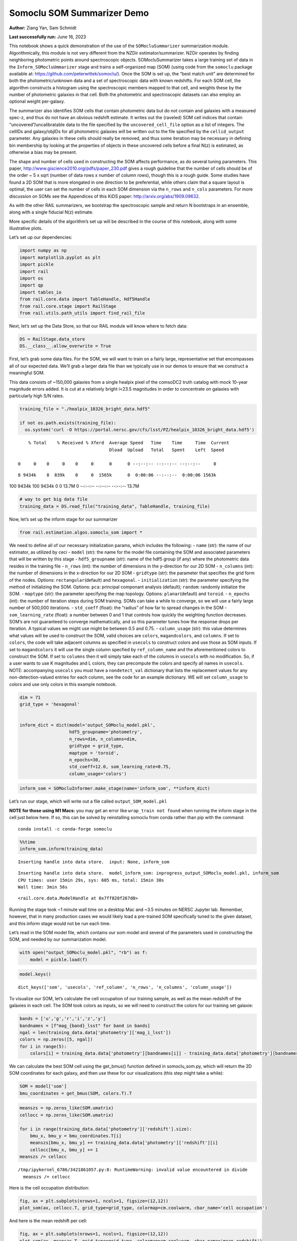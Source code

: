 Somoclu SOM Summarizer Demo
===========================

**Author:** Ziang Yan, Sam Schmidt

**Last successfully run:** June 16, 2023

This notebook shows a quick demonstration of the use of the
``SOMocluSummarizer`` summarization module. Algorithmically, this module
is not very different from the NZDir estimator/summarizer. NZDir
operates by finding neighboring photometric points around spectroscopic
objects. SOMocluSummarizer takes a large training set of data in the
``Inform_SOMocluUmmarizer`` stage and trains a self-organized map (SOM)
(using code from the ``somoclu`` package available at:
https://github.com/peterwittek/somoclu/). Once the SOM is set up, the
“best match unit” are determined for both the photometric/unknown data
and a set of spectroscopic data with known redshifts. For each SOM cell,
the algorithm constructs a histogram using the spectroscopic members
mapped to that cell, and weights these by the number of photometric
galaxies in that cell. Both the photometric and spectroscopic datasets
can also employ an optional weight per-galaxy.

The summarizer also identifies SOM cells that contain photometric data
but do not contain and galaxies with a measured spec-z, and thus do not
have an obvious redshift estimate. It writes out the (raveled) SOM cell
indices that contain “uncovered”/uncalibratable data to the file
specified by the ``uncovered_cell_file`` option as a list of integers.
The cellIDs and galaxy/objIDs for all photometric galaxies will be
written out to the file specified by the ``cellid_output`` parameter.
Any galaxies in these cells should really be removed, and thus some
iteration may be necessary in defining bin membership by looking at the
properties of objects in these uncovered cells before a final N(z) is
estimated, as otherwise a bias may be present.

The shape and number of cells used in constructing the SOM affects
performance, as do several tuning parameters. This paper,
http://www.giscience2010.org/pdfs/paper_230.pdf gives a rough guideline
that the number of cells should be of the order ~ 5 x sqrt (number of
data rows x number of column rows), though this is a rough guide. Some
studies have found a 2D SOM that is more elongated in one direction to
be preferential, while others claim that a square layout is optimal, the
user can set the number of cells in each SOM dimension via the
``n_rows`` and ``n_cols`` parameters. For more discussion on SOMs see
the Appendices of this KiDS paper: http://arxiv.org/abs/1909.09632.

As with the other RAIL summarizers, we bootstrap the spectroscopic
sample and return N bootstraps in an ensemble, along with a single
fiducial N(z) estimate.

More specific details of the algorithm’s set up will be described in the
course of this notebook, along with some illustrative plots.

Let’s set up our dependencies:

.. code:: ipython3

    import numpy as np
    import matplotlib.pyplot as plt
    import pickle
    import rail
    import os
    import qp
    import tables_io
    from rail.core.data import TableHandle, Hdf5Handle
    from rail.core.stage import RailStage
    from rail.utils.path_utils import find_rail_file


Next, let’s set up the Data Store, so that our RAIL module will know
where to fetch data:

.. code:: ipython3

    DS = RailStage.data_store
    DS.__class__.allow_overwrite = True

First, let’s grab some data files. For the SOM, we will want to train on
a fairly large, representative set that encompasses all of our expected
data. We’ll grab a larger data file than we typically use in our demos
to ensure that we construct a meaningful SOM.

This data consists of ~150,000 galaxies from a single healpix pixel of
the comsoDC2 truth catalog with mock 10-year magnitude errors added. It
is cut at a relatively bright i<23.5 magnitudes in order to concentrate
on galaxies with particularly high S/N rates.

.. code:: ipython3

    training_file = "./healpix_10326_bright_data.hdf5"
    
    if not os.path.exists(training_file):
      os.system('curl -O https://portal.nersc.gov/cfs/lsst/PZ/healpix_10326_bright_data.hdf5')


.. parsed-literal::

      % Total    % Received % Xferd  Average Speed   Time    Time     Time  Current
                                     Dload  Upload   Total   Spent    Left  Speed
      0     0    0     0    0     0      0      0 --:--:-- --:--:-- --:--:--     0

.. parsed-literal::

      8 9434k    8  839k    0     0  1565k      0  0:00:06 --:--:--  0:00:06 1563k100 9434k  100 9434k    0     0  13.7M      0 --:--:-- --:--:-- --:--:-- 13.7M


.. code:: ipython3

    # way to get big data file
    training_data = DS.read_file("training_data", TableHandle, training_file)

Now, let’s set up the inform stage for our summarizer

.. code:: ipython3

    from rail.estimation.algos.somoclu_som import *

We need to define all of our necessary initialization params, which
includes the following: - ``name`` (str): the name of our estimator, as
utilized by ceci - ``model`` (str): the name for the model file
containing the SOM and associated parameters that will be written by
this stage - ``hdf5_groupname`` (str): name of the hdf5 group (if any)
where the photometric data resides in the training file - ``n_rows``
(int): the number of dimensions in the y-direction for our 2D SOM -
``n_columns`` (int): the number of dimensions in the x-direction for our
2D SOM - ``gridtype`` (str): the parameter that specifies the grid form
of the nodes. Options: ``rectangular``\ (default) and ``hexagonal``. -
``initialization`` (str): the parameter specifying the method of
initializing the SOM. Options: ``pca``: principal componant analysis
(default); ``random``: randomly initialize the SOM. - ``maptype`` (str):
the parameter specifying the map topology. Options:
``planar``\ (default) and ``toroid``. - ``n_epochs`` (int): the number
of iteration steps during SOM training. SOMs can take a while to
converge, so we will use a fairly large number of 500,000 iterations. -
``std_coeff`` (float): the “radius” of how far to spread changes in the
SOM - ``som_learning_rate`` (float): a number between 0 and 1 that
controls how quickly the weighting function decreases. SOM’s are not
guaranteed to converge mathematically, and so this parameter tunes how
the response drops per iteration. A typical values we might use might be
between 0.5 and 0.75. - ``column_usage`` (str): this value determines
what values will be used to construct the SOM, valid choices are
``colors``, ``magandcolors``, and ``columns``. If set to ``colors``, the
code will take adjacent columns as specified in ``usecols`` to construct
colors and use those as SOM inputs. If set to ``magandcolors`` it will
use the single column specfied by ``ref_column_name`` and the
aforementioned colors to construct the SOM. If set to ``columns`` then
it will simply take each of the columns in ``usecols`` with no
modification. So, if a user wants to use K magnitudes and L colors, they
can precompute the colors and specify all names in ``usecols``. NOTE:
accompanying ``usecols`` you must have a ``nondetect_val`` dictionary
that lists the replacement values for any non-detection-valued entries
for each column, see the code for an example dictionary. WE will set
``column_usage`` to colors and use only colors in this example notebook.

.. code:: ipython3

    dim = 71
    grid_type = 'hexagonal'
    
    
    inform_dict = dict(model='output_SOMoclu_model.pkl', 
                       hdf5_groupname='photometry',
                       n_rows=dim, n_columns=dim, 
                       gridtype = grid_type,
                       maptype = 'toroid',
                       n_epochs=30,
                       std_coeff=12.0, som_learning_rate=0.75,
                       column_usage='colors')

.. code:: ipython3

    inform_som = SOMocluInformer.make_stage(name='inform_som', **inform_dict)

Let’s run our stage, which will write out a file called
``output_SOM_model.pkl``

**NOTE for those using M1 Macs:** you may get an error like
``wrap_train not found`` when running the inform stage in the cell just
below here. If so, this can be solved by reinstalling somoclu from conda
rather than pip with the command:

::

   conda install -c conda-forge somoclu

.. code:: ipython3

    %%time
    inform_som.inform(training_data)


.. parsed-literal::

    Inserting handle into data store.  input: None, inform_som


.. parsed-literal::

    Inserting handle into data store.  model_inform_som: inprogress_output_SOMoclu_model.pkl, inform_som
    CPU times: user 15min 29s, sys: 605 ms, total: 15min 30s
    Wall time: 3min 56s




.. parsed-literal::

    <rail.core.data.ModelHandle at 0x7ff820f267d0>



Running the stage took ~1 minute wall time on a desktop Mac and ~3.5
minutes on NERSC Jupyter lab. Remember, however, that in many production
cases we would likely load a pre-trained SOM specifically tuned to the
given dataset, and this inform stage would not be run each time.

Let’s read in the SOM model file, which contains our som model and
several of the parameters used in constructing the SOM, and needed by
our summarization model.

.. code:: ipython3

    with open("output_SOMoclu_model.pkl", "rb") as f:
        model = pickle.load(f)

.. code:: ipython3

    model.keys()




.. parsed-literal::

    dict_keys(['som', 'usecols', 'ref_column', 'n_rows', 'n_columns', 'column_usage'])



To visualize our SOM, let’s calculate the cell occupation of our
training sample, as well as the mean redshift of the galaxies in each
cell. The SOM took colors as inputs, so we will need to construct the
colors for our training set galaxie:

.. code:: ipython3

    bands = ['u','g','r','i','z','y']
    bandnames = [f"mag_{band}_lsst" for band in bands]
    ngal = len(training_data.data['photometry']['mag_i_lsst'])
    colors = np.zeros([5, ngal])
    for i in range(5):
        colors[i] = training_data.data['photometry'][bandnames[i]] - training_data.data['photometry'][bandnames[i+1]]

We can calculate the best SOM cell using the get_bmus() function defined
in somoclu_som.py, which will return the 2D SOM coordinates for each
galaxy, and then use these for our visualizations (this step might take
a while):

.. code:: ipython3

    SOM = model['som']
    bmu_coordinates = get_bmus(SOM, colors.T).T

.. code:: ipython3

    meanszs = np.zeros_like(SOM.umatrix)
    cellocc = np.zeros_like(SOM.umatrix)
    
    for i in range(training_data.data['photometry']['redshift'].size):
        bmu_x, bmu_y = bmu_coordinates.T[i]
        meanszs[bmu_x, bmu_y] += training_data.data['photometry']['redshift'][i]
        cellocc[bmu_x, bmu_y] += 1
    meanszs /= cellocc


.. parsed-literal::

    /tmp/ipykernel_6786/3421861057.py:8: RuntimeWarning: invalid value encountered in divide
      meanszs /= cellocc


Here is the cell occupation distribution:

.. code:: ipython3

    fig, ax = plt.subplots(nrows=1, ncols=1, figsize=(12,12))
    plot_som(ax, cellocc.T, grid_type=grid_type, colormap=cm.coolwarm, cbar_name='cell occupation')



.. image:: ../../../docs/rendered/estimation_examples/11_SomocluSOM_files/../../../docs/rendered/estimation_examples/11_SomocluSOM_24_0.png


And here is the mean redshift per cell:

.. code:: ipython3

    fig, ax = plt.subplots(nrows=1, ncols=1, figsize=(12,12))
    plot_som(ax, meanszs.T, grid_type=grid_type, colormap=cm.coolwarm, cbar_name='mean redshift')



.. image:: ../../../docs/rendered/estimation_examples/11_SomocluSOM_files/../../../docs/rendered/estimation_examples/11_SomocluSOM_26_0.png


Note that there is spatial correlation between redshift and cell
position, which is good, this is showing how there are gradual changes
in redshift between similarly-colored galaxies (and sometimes abrupt
changes, when degeneracies are present).

Now that we have illustrated what exactly we have constructed, let’s use
the SOM to predict the redshift distribution for a set of photometric
objects. We will make a simple cut in spectroscopic redshift to create a
compact redshift bin. In more realistic circumstances we would likely be
using color cuts or photometric redshift estimates to define our test
bin(s). We will cut our photometric sample to only include galaxies in
0.5<specz<0.9.

We will need to trim both our spec-z set to i<23.5 to match our trained
SOM:

.. code:: ipython3

    testfile = find_rail_file('examples_data/testdata/test_dc2_training_9816.hdf5')
    data = tables_io.read(testfile)['photometry']
    mask = ((data['redshift'] > 0.2) & (data['redshift']<0.5))
    brightmask = ((mask) & (data['mag_i_lsst']<23.5))
    trim_data = {}
    bright_data = {}
    for key in data.keys():
        trim_data[key] = data[key][mask]
        bright_data[key] = data[key][brightmask]
    trimdict = dict(photometry=trim_data)
    brightdict = dict(photometry=bright_data)
    # add data to data store
    test_data = DS.add_data("tomo_bin", trimdict, Hdf5Handle)
    bright_data = DS.add_data("bright_bin", brightdict, Hdf5Handle)

.. code:: ipython3

    specfile = find_rail_file("examples_data/testdata/test_dc2_validation_9816.hdf5")
    spec_data = tables_io.read(specfile)['photometry']
    smask = (spec_data['mag_i_lsst'] <23.5)
    trim_spec = {}
    for key in spec_data.keys():
        trim_spec[key] = spec_data[key][smask]
    trim_dict = dict(photometry=trim_spec)
    spec_data = DS.add_data("spec_data", trim_dict, Hdf5Handle)

Note that we have removed the ‘photometry’ group, we will specify the
``phot_groupname`` as “” in the parameters below.

As before, let us specify our initialization params for the
SomocluSOMSummarizer stage, including:

-  ``model``: name of the pickled model that we created, in this case
   “output_SOM_model.pkl”
-  ``hdf5_groupname`` (str): hdf5 group for our photometric data (in our
   case ““)
-  ``objid_name`` (str): string specifying the name of the ID column, if
   present photom data, will be written out to cellid_output file
-  ``spec_groupname`` (str): hdf5 group for the spectroscopic data
-  ``nzbins`` (int): number of bins to use in our histogram ensemble
-  ``nsamples`` (int): number of bootstrap samples to generate
-  ``output`` (str): name of the output qp file with N samples
-  ``single_NZ`` (str): name of the qp file with fiducial distribution
-  ``uncovered_cell_file`` (str): name of hdf5 file containing a list of
   all of the cells with phot data but no spec-z objects: photometric
   objects in these cells will *not* be accounted for in the final N(z),
   and should really be removed from the sample before running the
   summarizer. Note that we return a single integer that is constructed
   from the pairs of SOM cell indices via
   ``np.ravel_multi_index``\ (indices).

.. code:: ipython3

    summ_dict = dict(model="output_SOMoclu_model.pkl", hdf5_groupname='photometry',
                     spec_groupname='photometry', nzbins=101, nsamples=25,
                     output='SOM_ensemble.hdf5', single_NZ='fiducial_SOMoclu_NZ.hdf5',
                     uncovered_cell_file='all_uncovered_cells.hdf5',
                     objid_name='id',
                     cellid_output='output_cellIDs.hdf5')

Now let’s initialize and run the summarizer. One feature of the SOM: if
any SOM cells contain photometric data but do not contain any redshifts
values in the spectroscopic set, then no reasonable redshift estimate
for those objects is defined, and they are skipped. The method currently
prints the indices of uncovered cells, we may modify the algorithm to
actually output the uncovered galaxies in a separate file in the future.

.. code:: ipython3

    som_summarizer = SOMocluSummarizer.make_stage(name='SOMoclu_summarizer', **summ_dict)

.. code:: ipython3

    som_summarizer.summarize(test_data, spec_data)


.. parsed-literal::

    Inserting handle into data store.  spec_input: None, SOMoclu_summarizer
    Inserting handle into data store.  model: output_SOMoclu_model.pkl, SOMoclu_summarizer
    Warning: number of clusters is not provided. The SOM will NOT be grouped into clusters.


.. parsed-literal::

    Process 0 running summarizer on chunk 0 - 1545
    Inserting handle into data store.  cellid_output_SOMoclu_summarizer: inprogress_output_cellIDs.hdf5, SOMoclu_summarizer
    the following clusters contain photometric data but not spectroscopic data:
    {np.int64(2048), np.int64(2560), np.int64(1537), np.int64(3586), np.int64(4100), np.int64(3078), np.int64(4103), np.int64(2058), np.int64(2573), np.int64(3085), np.int64(1553), np.int64(4114), np.int64(2578), np.int64(2580), np.int64(2069), np.int64(4118), np.int64(3607), np.int64(4127), np.int64(1056), np.int64(3105), np.int64(4130), np.int64(4644), np.int64(1575), np.int64(2089), np.int64(2601), np.int64(3626), np.int64(4652), np.int64(2605), np.int64(1580), np.int64(2096), np.int64(3633), np.int64(4146), np.int64(2612), np.int64(3637), np.int64(3131), np.int64(4156), np.int64(2622), np.int64(2623), np.int64(2112), np.int64(4676), np.int64(580), np.int64(2630), np.int64(3143), np.int64(3656), np.int64(4170), np.int64(3665), np.int64(2642), np.int64(2643), np.int64(4692), np.int64(2133), np.int64(4695), np.int64(4699), np.int64(1627), np.int64(3679), np.int64(4193), np.int64(4707), np.int64(3684), np.int64(1637), np.int64(3686), np.int64(1644), np.int64(2157), np.int64(2158), np.int64(2669), np.int64(3181), np.int64(3699), np.int64(4724), np.int64(1654), np.int64(631), np.int64(1144), np.int64(2682), np.int64(4219), np.int64(2171), np.int64(3708), np.int64(4095), np.int64(4735), np.int64(2176), np.int64(2687), np.int64(4233), np.int64(1163), np.int64(4748), np.int64(4237), np.int64(3212), np.int64(2703), np.int64(2705), np.int64(1683), np.int64(4757), np.int64(4248), np.int64(3736), np.int64(4765), np.int64(3742), np.int64(4257), np.int64(3234), np.int64(3748), np.int64(4774), np.int64(4263), np.int64(679), np.int64(3751), np.int64(1196), np.int64(4269), np.int64(3758), np.int64(3247), np.int64(1712), np.int64(2739), np.int64(4276), np.int64(181), np.int64(694), np.int64(3252), np.int64(3254), np.int64(3766), np.int64(3769), np.int64(3773), np.int64(3774), np.int64(4799), np.int64(4802), np.int64(3270), np.int64(1734), np.int64(3784), np.int64(2761), np.int64(3785), np.int64(4299), np.int64(3279), np.int64(2256), np.int64(2257), np.int64(2771), np.int64(3796), np.int64(2774), np.int64(2779), np.int64(1757), np.int64(4319), np.int64(4835), np.int64(4324), np.int64(2791), np.int64(4842), np.int64(4843), np.int64(4332), np.int64(4845), np.int64(2795), np.int64(4847), np.int64(752), np.int64(3818), np.int64(1772), np.int64(3822), np.int64(4340), np.int64(2805), np.int64(1270), np.int64(3319), np.int64(3825), np.int64(1273), np.int64(3831), np.int64(3832), np.int64(3324), np.int64(3837), np.int64(2814), np.int64(3327), np.int64(2816), np.int64(4869), np.int64(1285), np.int64(1799), np.int64(4872), np.int64(4364), np.int64(1293), np.int64(2830), np.int64(1805), np.int64(2321), np.int64(3861), np.int64(2326), np.int64(2838), np.int64(4887), np.int64(2840), np.int64(1304), np.int64(3867), np.int64(4380), np.int64(798), np.int64(4898), np.int64(1826), np.int64(2852), np.int64(2853), np.int64(3878), np.int64(3879), np.int64(3882), np.int64(1838), np.int64(4911), np.int64(4914), np.int64(2359), np.int64(4407), np.int64(313), np.int64(2873), np.int64(3385), np.int64(3900), np.int64(1344), np.int64(1345), np.int64(3399), np.int64(1352), np.int64(4937), np.int64(3402), np.int64(1353), np.int64(2380), np.int64(3915), np.int64(1360), np.int64(1364), np.int64(3412), np.int64(3926), np.int64(2392), np.int64(4440), np.int64(4954), np.int64(3419), np.int64(2908), np.int64(1884), np.int64(4959), np.int64(1375), np.int64(4450), np.int64(1381), np.int64(3430), np.int64(4455), np.int64(1384), np.int64(2921), np.int64(1385), np.int64(2926), np.int64(4463), np.int64(4976), np.int64(1390), np.int64(1394), np.int64(4979), np.int64(3950), np.int64(3445), np.int64(3952), np.int64(1908), np.int64(4985), np.int64(3964), np.int64(3454), np.int64(3966), np.int64(1918), np.int64(4995), np.int64(1413), np.int64(1926), np.int64(5002), np.int64(2956), np.int64(3468), np.int64(3983), np.int64(2960), np.int64(3987), np.int64(919), np.int64(1431), np.int64(2969), np.int64(3479), np.int64(5019), np.int64(2971), np.int64(3997), np.int64(4510), np.int64(2974), np.int64(3490), np.int64(5027), np.int64(1956), np.int64(1958), np.int64(5032), np.int64(1448), np.int64(3497), np.int64(1962), np.int64(2476), np.int64(4524), np.int64(1452), np.int64(433), np.int64(4531), np.int64(1461), np.int64(4022), np.int64(1464), np.int64(3002), np.int64(3003), np.int64(4540), np.int64(3517), np.int64(3519), np.int64(2497), np.int64(3016), np.int64(1480), np.int64(4554), np.int64(3019), np.int64(460), np.int64(3021), np.int64(4041), np.int64(1488), np.int64(3026), np.int64(3538), np.int64(1492), np.int64(3032), np.int64(4058), np.int64(2525), np.int64(4574), np.int64(3037), np.int64(1501), np.int64(3553), np.int64(2014), np.int64(1508), np.int64(4583), np.int64(2537), np.int64(4587), np.int64(2031), np.int64(2548), np.int64(4596), np.int64(3061), np.int64(1525), np.int64(4086), np.int64(3577), np.int64(3067), np.int64(2556), np.int64(2558), np.int64(2559)}


.. parsed-literal::

    517 out of 5041 have usable data
    Inserting handle into data store.  output_SOMoclu_summarizer: inprogress_SOM_ensemble.hdf5, SOMoclu_summarizer
    Inserting handle into data store.  single_NZ_SOMoclu_summarizer: inprogress_fiducial_SOMoclu_NZ.hdf5, SOMoclu_summarizer
    Inserting handle into data store.  uncovered_cluster_file_SOMoclu_summarizer: inprogress_uncovered_cluster_file_SOMoclu_summarizer, SOMoclu_summarizer


.. parsed-literal::

    NOTE/WARNING: Expected output file uncovered_cluster_file_SOMoclu_summarizer was not generated.




.. parsed-literal::

    <rail.core.data.QPHandle at 0x7ff7c7d5ea70>



Let’s open the fiducial N(z) file, plot it, and see how it looks, and
compare it to the true tomographic bin file:

.. code:: ipython3

    fid_ens = qp.read("fiducial_SOMoclu_NZ.hdf5")

.. code:: ipython3

    def get_cont_hist(data, bins):
        hist, bin_edge = np.histogram(data, bins=bins, density=True)
        return hist, (bin_edge[1:]+bin_edge[:-1])/2

.. code:: ipython3

    test_nz_hist, zbin = get_cont_hist(test_data.data['photometry']['redshift'], np.linspace(0,3,101))
    som_nz_hist = np.squeeze(fid_ens.pdf(zbin))

.. code:: ipython3

    fig, ax = plt.subplots(1,1, figsize=(12,8))
    ax.set_xlabel("redshift", fontsize=15)
    ax.set_ylabel("N(z)", fontsize=15)
    ax.plot(zbin, test_nz_hist, label='True N(z)')
    ax.plot(zbin, som_nz_hist, label='SOM N(z)')
    plt.legend()




.. parsed-literal::

    <matplotlib.legend.Legend at 0x7ff7c7d5d240>




.. image:: ../../../docs/rendered/estimation_examples/11_SomocluSOM_files/../../../docs/rendered/estimation_examples/11_SomocluSOM_40_1.png


Seems fine, roughly the correct redshift range for the lower redshift
peak, but a few secondary peaks at large z tail. What if we try the
bright dataset that we made?

.. code:: ipython3

    bright_dict = dict(model="output_SOMoclu_model.pkl", hdf5_groupname='photometry',
                       spec_groupname='photometry', nzbins=101, nsamples=25,
                       output='BRIGHT_SOMoclu_ensemble.hdf5', single_NZ='BRIGHT_fiducial_SOMoclu_NZ.hdf5',
                       uncovered_cell_file="BRIGHT_uncovered_cells.hdf5",
                       objid_name='id',
                       cellid_output='BRIGHT_output_cellIDs.hdf5')
    bright_summarizer = SOMocluSummarizer.make_stage(name='bright_summarizer', **bright_dict)

.. code:: ipython3

    bright_summarizer.summarize(bright_data, spec_data)


.. parsed-literal::

    Warning: number of clusters is not provided. The SOM will NOT be grouped into clusters.


.. parsed-literal::

    Process 0 running summarizer on chunk 0 - 645
    Inserting handle into data store.  cellid_output_bright_summarizer: inprogress_BRIGHT_output_cellIDs.hdf5, bright_summarizer
    the following clusters contain photometric data but not spectroscopic data:
    {np.int64(2560), np.int64(1537), np.int64(4100), np.int64(4103), np.int64(2573), np.int64(4114), np.int64(2578), np.int64(2580), np.int64(4118), np.int64(3607), np.int64(4127), np.int64(3105), np.int64(4644), np.int64(2089), np.int64(2601), np.int64(4652), np.int64(2096), np.int64(4146), np.int64(2612), np.int64(3637), np.int64(3131), np.int64(2622), np.int64(2623), np.int64(2630), np.int64(2642), np.int64(2133), np.int64(4699), np.int64(1627), np.int64(3679), np.int64(3684), np.int64(1637), np.int64(3181), np.int64(2669), np.int64(3699), np.int64(4724), np.int64(1654), np.int64(631), np.int64(1144), np.int64(4219), np.int64(2176), np.int64(4233), np.int64(1163), np.int64(3212), np.int64(4748), np.int64(1683), np.int64(4757), np.int64(4248), np.int64(3736), np.int64(4765), np.int64(4257), np.int64(3234), np.int64(3748), np.int64(4774), np.int64(4263), np.int64(679), np.int64(3751), np.int64(1712), np.int64(3254), np.int64(3769), np.int64(4802), np.int64(3270), np.int64(3784), np.int64(2761), np.int64(3279), np.int64(2774), np.int64(2779), np.int64(4324), np.int64(2791), np.int64(4842), np.int64(4843), np.int64(4332), np.int64(4845), np.int64(3818), np.int64(4847), np.int64(3822), np.int64(3825), np.int64(4340), np.int64(2805), np.int64(1270), np.int64(3832), np.int64(3324), np.int64(3837), np.int64(2814), np.int64(3327), np.int64(1285), np.int64(4869), np.int64(1293), np.int64(2830), np.int64(2321), np.int64(2326), np.int64(2838), np.int64(3867), np.int64(4380), np.int64(798), np.int64(4898), np.int64(2852), np.int64(2853), np.int64(1838), np.int64(4407), np.int64(3385), np.int64(2873), np.int64(1344), np.int64(1345), np.int64(3399), np.int64(3402), np.int64(2380), np.int64(1360), np.int64(3926), np.int64(4440), np.int64(4954), np.int64(4959), np.int64(4450), np.int64(3430), np.int64(1384), np.int64(1385), np.int64(3950), np.int64(4463), np.int64(3952), np.int64(1394), np.int64(4979), np.int64(3445), np.int64(3964), np.int64(3454), np.int64(4995), np.int64(1926), np.int64(5002), np.int64(2956), np.int64(2960), np.int64(3987), np.int64(1431), np.int64(2974), np.int64(5027), np.int64(1956), np.int64(1448), np.int64(3497), np.int64(4524), np.int64(4531), np.int64(4022), np.int64(3002), np.int64(3003), np.int64(4540), np.int64(3519), np.int64(3016), np.int64(3019), np.int64(3021), np.int64(1492), np.int64(1501), np.int64(4574), np.int64(2014), np.int64(1508), np.int64(4583), np.int64(2548), np.int64(3061), np.int64(4086), np.int64(3577), np.int64(3067)}


.. parsed-literal::

    317 out of 5041 have usable data
    Inserting handle into data store.  output_bright_summarizer: inprogress_BRIGHT_SOMoclu_ensemble.hdf5, bright_summarizer
    Inserting handle into data store.  single_NZ_bright_summarizer: inprogress_BRIGHT_fiducial_SOMoclu_NZ.hdf5, bright_summarizer
    Inserting handle into data store.  uncovered_cluster_file_bright_summarizer: inprogress_uncovered_cluster_file_bright_summarizer, bright_summarizer


.. parsed-literal::

    NOTE/WARNING: Expected output file uncovered_cluster_file_bright_summarizer was not generated.




.. parsed-literal::

    <rail.core.data.QPHandle at 0x7ff7c7df3670>



.. code:: ipython3

    bright_fid_ens = qp.read("BRIGHT_fiducial_SOMoclu_NZ.hdf5")

.. code:: ipython3

    bright_nz_hist, zbin = get_cont_hist(bright_data.data['photometry']['redshift'], np.linspace(0,3,101))
    bright_som_nz_hist = np.squeeze(bright_fid_ens.pdf(zbin))

.. code:: ipython3

    fig, ax = plt.subplots(1,1, figsize=(12,8))
    ax.set_xlabel("redshift", fontsize=15)
    ax.set_ylabel("N(z)", fontsize=15)
    ax.plot(zbin, bright_nz_hist, label='True N(z), bright')
    ax.plot(zbin, bright_som_nz_hist, label='SOM N(z), bright')
    plt.legend()




.. parsed-literal::

    <matplotlib.legend.Legend at 0x7ff7c4d24130>




.. image:: ../../../docs/rendered/estimation_examples/11_SomocluSOM_files/../../../docs/rendered/estimation_examples/11_SomocluSOM_46_1.png


Looks better, we’ve eliminated the secondary peak. Now, SOMs are a bit
touchy to train, and are highly dependent on the dataset used to train
them. This demo used a relatively small dataset (~150,000 DC2 galaxies
from one healpix pixel) to train the SOM, and even smaller photometric
and spectroscopic datasets of 10,000 and 20,000 galaxies. We should
expect slightly better results with more data, at least in cells where
the spectroscopic data is representative.

However, there is a caveat that SOMs are not guaranteed to converge, and
are very sensitive to both the input data and tunable parameters of the
model. So, users should do some verification tests before trusting the
SOM is going to give accurate results.

Finally, let’s load up our bootstrap ensembles and overplot N(z) of
bootstrap samples:

.. code:: ipython3

    boot_ens = qp.read("BRIGHT_SOMoclu_ensemble.hdf5")

.. code:: ipython3

    fig, ax=plt.subplots(1,1,figsize=(8, 8))
    ax.set_xlim((0,1))
    ax.set_xlabel("redshift", fontsize=20)
    ax.set_ylabel("N(z)", fontsize=20)
    
    ax.plot(zbin, bright_nz_hist, lw=2, label='True N(z)', color='C1', zorder=1)
    ax.plot(zbin, bright_som_nz_hist, lw=2, label='SOM mean N(z)', color='k', zorder=2)
    
    for i in range(boot_ens.npdf):
        #ax = plt.subplot(2,3,i+1)
        pdf = np.squeeze(boot_ens[i].pdf(zbin))
        if i == 0:        
            ax.plot(zbin, pdf, color='C2',zorder=0, lw=2, alpha=0.5, label='SOM N(z) samples')
        else:
            ax.plot(zbin, pdf, color='C2',zorder=0, lw=2, alpha=0.5)
        #boot_ens[i].plot_native(axes=ax, label=f'SOM bootstrap {i}')
    plt.legend(fontsize=20)
    plt.xlim(0, 1.5)
    
    plt.xticks(fontsize=18)
    plt.yticks(fontsize=18)





.. parsed-literal::

    (array([-1.,  0.,  1.,  2.,  3.,  4.,  5.,  6.,  7.,  8.]),
     [Text(0, -1.0, '−1'),
      Text(0, 0.0, '0'),
      Text(0, 1.0, '1'),
      Text(0, 2.0, '2'),
      Text(0, 3.0, '3'),
      Text(0, 4.0, '4'),
      Text(0, 5.0, '5'),
      Text(0, 6.0, '6'),
      Text(0, 7.0, '7'),
      Text(0, 8.0, '8')])




.. image:: ../../../docs/rendered/estimation_examples/11_SomocluSOM_files/../../../docs/rendered/estimation_examples/11_SomocluSOM_50_1.png


Quantitative metrics
--------------------

Let’s look at how we’ve done at estimating the mean redshift and “width”
(via standard deviation) of our tomographic bin compared to the true
redshift and “width” for both our “full” sample and “bright” i<23.5
samples. We will plot the mean and std dev for the full and bright
distributions compared to the true mean and width, and show the Gaussian
uncertainty approximation given the scatter in the bootstraps for the
mean:

.. code:: ipython3

    from scipy.stats import norm

.. code:: ipython3

    full_ens = qp.read("SOM_ensemble.hdf5")
    full_means = full_ens.mean().flatten()
    full_stds = full_ens.std().flatten()
    true_full_mean = np.mean(test_data.data['photometry']['redshift'])
    true_full_std = np.std(test_data.data['photometry']['redshift'])
    # mean and width of bootstraps
    full_mu = np.mean(full_means)
    full_sig = np.std(full_means)
    full_norm = norm(loc=full_mu, scale=full_sig)
    grid = np.linspace(0, .7, 301)
    full_uncert = full_norm.pdf(grid)*2.51*full_sig

Let’s check the accuracy and precision of mean readshift:

.. code:: ipython3

    print("The mean redshift of the SOM ensemble is: "+str(round(np.mean(full_means),4)) + '+-' + str(round(np.std(full_means),4)))
    print("The mean redshift of the real data is: "+str(round(true_full_mean,4)))
    print("The bias of mean redshift is:"+str(round(np.mean(full_means)-true_full_mean,4)) + '+-' + str(round(np.std(full_means),4)))


.. parsed-literal::

    The mean redshift of the SOM ensemble is: 0.3345+-0.0046
    The mean redshift of the real data is: 0.3547
    The bias of mean redshift is:-0.0202+-0.0046


.. code:: ipython3

    bright_means = boot_ens.mean().flatten()
    bright_stds = boot_ens.std().flatten()
    true_bright_mean = np.mean(bright_data.data['photometry']['redshift'])
    true_bright_std = np.std(bright_data.data['photometry']['redshift'])
    bright_uncert = np.std(bright_means)
    # mean and width of bootstraps
    bright_mu = np.mean(bright_means)
    bright_sig = np.std(bright_means)
    bright_norm = norm(loc=bright_mu, scale=bright_sig)
    bright_uncert = bright_norm.pdf(grid)*2.51*bright_sig

.. code:: ipython3

    print("The mean redshift of the SOM ensemble is: "+str(round(np.mean(bright_means),4)) + '+-' + str(round(np.std(bright_means),4)))
    print("The mean redshift of the real data is: "+str(round(true_bright_mean,4)))
    print("The bias of mean redshift is:"+str(round(np.mean(bright_means)-true_bright_mean, 4)) + '+-' + str(round(np.std(bright_means),4)))


.. parsed-literal::

    The mean redshift of the SOM ensemble is: 0.3336+-0.0038
    The mean redshift of the real data is: 0.3493
    The bias of mean redshift is:-0.0157+-0.0038


.. code:: ipython3

    plt.figure(figsize=(12,18))
    ax0 = plt.subplot(2, 1, 1)
    ax0.set_xlim(0.0, 0.7)
    ax0.axvline(true_full_mean, color='r', lw=3, label='true mean full sample')
    ax0.vlines(full_means, ymin=0, ymax=1, color='r', ls='--', lw=1, label='bootstrap means')
    ax0.axvline(true_full_std, color='b', lw=3, label='true std full sample')
    ax0.vlines(full_stds, ymin=0, ymax=1, lw=1, color='b', ls='--', label='bootstrap stds')
    ax0.plot(grid, full_uncert, c='k', label='full mean uncertainty')
    ax0.legend(loc='upper right', fontsize=12)
    ax0.set_xlabel('redshift', fontsize=12)
    ax0.set_title('mean and std for full sample', fontsize=12)
    
    ax1 = plt.subplot(2, 1, 2)
    ax1.set_xlim(0.0, 0.7)
    ax1.axvline(true_bright_mean, color='r', lw=3, label='true mean bright sample')
    ax1.vlines(bright_means, ymin=0, ymax=1, color='r', ls='--', lw=1, label='bootstrap means')
    ax1.axvline(true_bright_std, color='b', lw=3, label='true std bright sample')
    ax1.plot(grid, bright_uncert, c='k', label='bright mean uncertainty')
    ax1.vlines(bright_stds, ymin=0, ymax=1, ls='--', lw=1, color='b', label='bootstrap stds')
    ax1.legend(loc='upper right', fontsize=12)
    ax1.set_xlabel('redshift', fontsize=12)
    ax1.set_title('mean and std for bright sample', fontsize=12);



.. image:: ../../../docs/rendered/estimation_examples/11_SomocluSOM_files/../../../docs/rendered/estimation_examples/11_SomocluSOM_58_0.png


For both cases, the mean redshifts seem to be pretty precise and
accurate (bright sample seems more precise). For the full sample, the
SOM N(z) are slightly wider, while for the bright sample the widths are
also fairly accurate. For both cases, the errors in mean redshift are at
levels of ~0.005, close to the tolerance for cosmological analysis.
However, we have not consider the photometric error in magnitudes and
colors, as well as additional color selections. Our sample is also
limited. This demo only serves as a preliminary implementation of SOM in
RAIL.

.. code:: ipython3

    import numpy as np
    import matplotlib.pyplot as plt
    
    clgg = {}
    for i in range(5):
        clgg['tomo_bin'+str(i+1)] = np.random.random(100)
        
    for i in range(5):
        plt.plot(np.arange(100), clgg['tomo_bin'+str(i+1)], label='tomo_bin'+str(i+1))
    plt.legend()




.. parsed-literal::

    <matplotlib.legend.Legend at 0x7ff7c4c67790>




.. image:: ../../../docs/rendered/estimation_examples/11_SomocluSOM_files/../../../docs/rendered/estimation_examples/11_SomocluSOM_60_1.png

